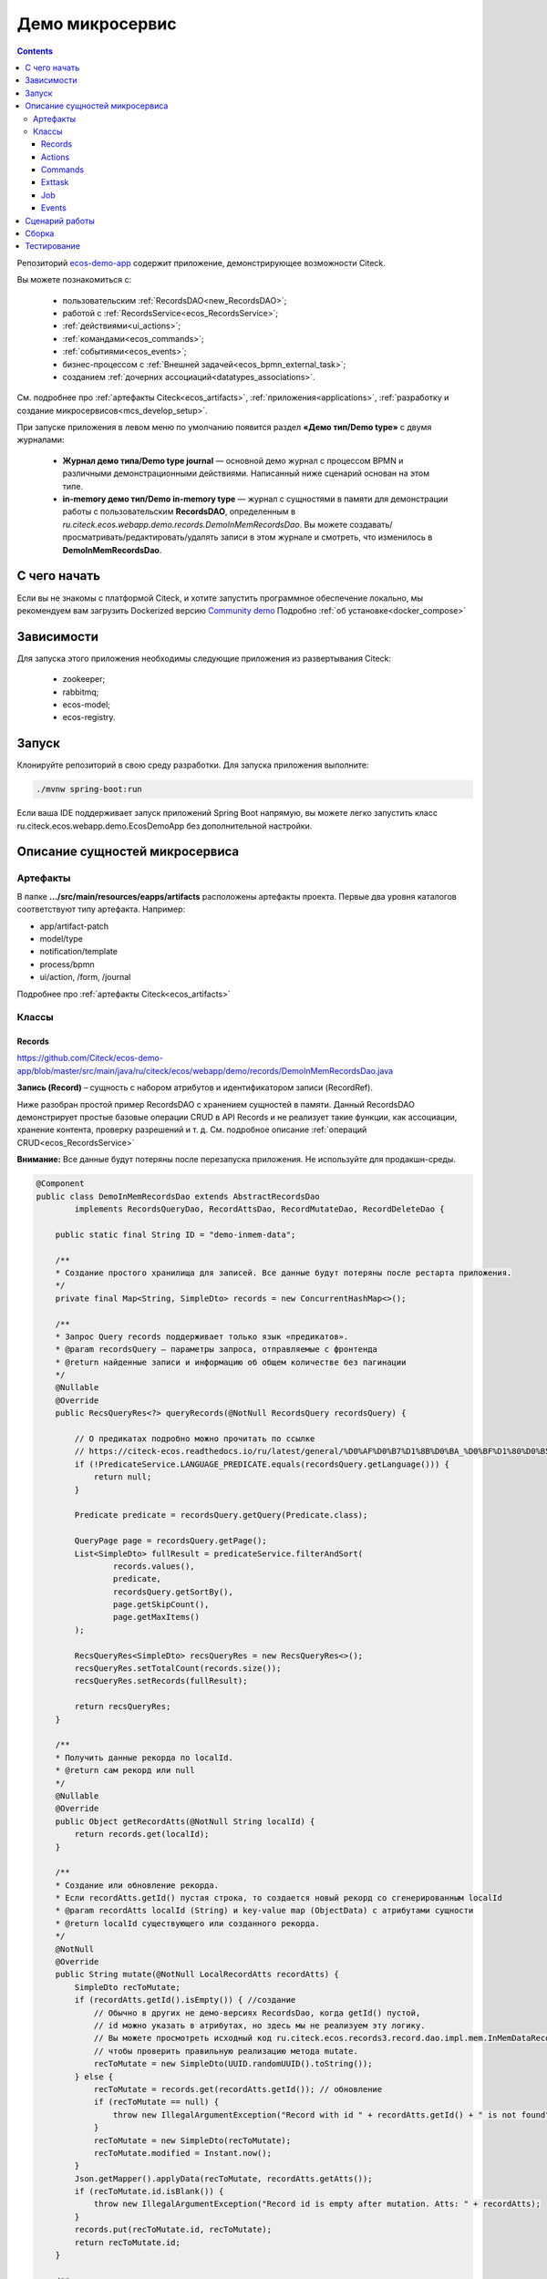 Демо микросервис
===================

.. _demo_microservice:

.. contents:: 
   :depth: 5

Репозиторий `ecos-demo-app <https://github.com/Citeck/ecos-demo-app>`_ содержит приложение, демонстрирующее возможности Citeck.

Вы можете познакомиться с:

    - пользовательским :ref:`RecordsDAO<new_RecordsDAO>`;
    - работой с :ref:`RecordsService<ecos_RecordsService>`;
    - :ref:`действиями<ui_actions>`;
    - :ref:`командами<ecos_commands>`;
    - :ref:`событиями<ecos_events>`;
    - бизнес-процессом с  :ref:`Внешней задачей<ecos_bpmn_external_task>`;
    - созданием :ref:`дочерних ассоциаций<datatypes_associations>`.

См. подробнее про :ref:`артефакты Citeck<ecos_artifacts>`, :ref:`приложения<applications>`, :ref:`разработку и создание микросервисов<mcs_develop_setup>`.

При запуске приложения в левом меню по умолчанию появится раздел **«Демо тип/Demo type»** с двумя журналами:

    - **Журнал демо типа/Demo type journal** — основной демо журнал с процессом BPMN и различными демонстрационными действиями. Написанный ниже сценарий основан на этом типе.
    - **in-memory демо тип/Demo in-memory type** — журнал с сущностями в памяти для демонстрации работы с пользовательским **RecordsDAO**, определенным в *ru.citeck.ecos.webapp.demo.records.DemoInMemRecordsDao*. Вы можете создавать/просматривать/редактировать/удалять записи в этом журнале и смотреть, что изменилось в **DemoInMemRecordsDao**.

С чего начать
--------------

Если вы не знакомы с платформой Citeck, и хотите запустить программное обеспечение локально, мы рекомендуем вам загрузить Dockerized версию `Community demo <https://github.com/Citeck/ecos-community-demo>`_ Подробно :ref:`об установке<docker_compose>`

Зависимости
--------------

Для запуска этого приложения необходимы следующие приложения из развертывания Citeck:

    -	zookeeper; 
    -	rabbitmq;
    -	ecos-model;
    -	ecos-registry.

Запуск
-------

Клонируйте репозиторий в свою среду разработки. Для запуска приложения выполните:

.. code-block:: bash

    ./mvnw spring-boot:run

Если ваша IDE поддерживает запуск приложений Spring Boot напрямую, вы можете легко запустить класс ru.citeck.ecos.webapp.demo.EcosDemoApp без дополнительной настройки.

Описание сущностей микросервиса
------------------------------------

Артефакты
~~~~~~~~~

В папке **.../src/main/resources/eapps/artifacts** расположены артефакты проекта. Первые два уровня каталогов соответствуют типу артефакта. Например: 

* app/artifact-patch
* model/type
* notification/template
* process/bpmn
* ui/action, /form, /journal 

Подробнее про :ref:`артефакты Citeck<ecos_artifacts>`

Классы
~~~~~~

Records
"""""""

https://github.com/Citeck/ecos-demo-app/blob/master/src/main/java/ru/citeck/ecos/webapp/demo/records/DemoInMemRecordsDao.java

**Запись (Record)** – сущность с набором атрибутов и идентификатором записи (RecordRef).

Ниже разобран простой пример RecordsDAO с хранением сущностей в памяти. Данный RecordsDAO демонстрирует простые базовые операции CRUD в API Records и не реализует такие функции,  как ассоциации, хранение контента, проверку разрешений и т. д. 
См. подробное описание :ref:`операций CRUD<ecos_RecordsService>` 

**Внимание:** Все данные будут потеряны после перезапуска приложения. Не используйте для продакшн-среды.

.. code-block:: java

    @Component
    public class DemoInMemRecordsDao extends AbstractRecordsDao
            implements RecordsQueryDao, RecordAttsDao, RecordMutateDao, RecordDeleteDao {

        public static final String ID = "demo-inmem-data";

        /**
        * Создание простого хранилища для записей. Все данные будут потеряны после рестарта приложения. 
        */
        private final Map<String, SimpleDto> records = new ConcurrentHashMap<>();

        /**
        * Запрос Query records поддерживает только язык «предикатов».
        * @param recordsQuery – параметры запроса, отправляемые с фронтенда
        * @return найденные записи и информацию об общем количестве без пагинации
        */
        @Nullable
        @Override
        public RecsQueryRes<?> queryRecords(@NotNull RecordsQuery recordsQuery) {

            // О предикатах подробно можно прочитать по ссылке
            // https://citeck-ecos.readthedocs.io/ru/latest/general/%D0%AF%D0%B7%D1%8B%D0%BA_%D0%BF%D1%80%D0%B5%D0%B4%D0%B8%D0%BA%D0%B0%D1%82%D0%BE%D0%B2.html
            if (!PredicateService.LANGUAGE_PREDICATE.equals(recordsQuery.getLanguage())) {
                return null;
            }

            Predicate predicate = recordsQuery.getQuery(Predicate.class);

            QueryPage page = recordsQuery.getPage();
            List<SimpleDto> fullResult = predicateService.filterAndSort(
                    records.values(),
                    predicate,
                    recordsQuery.getSortBy(),
                    page.getSkipCount(),
                    page.getMaxItems()
            );

            RecsQueryRes<SimpleDto> recsQueryRes = new RecsQueryRes<>();
            recsQueryRes.setTotalCount(records.size());
            recsQueryRes.setRecords(fullResult);

            return recsQueryRes;
        }

        /**
        * Получить данные рекорда по localId.
        * @return сам рекорд или null
        */
        @Nullable
        @Override
        public Object getRecordAtts(@NotNull String localId) {
            return records.get(localId);
        }

        /**
        * Создание или обновление рекорда.
        * Если recordAtts.getId() пустая строка, то создается новый рекорд со сгенерированным localId 
        * @param recordAtts localId (String) и key-value map (ObjectData) с атрибутами сущности
        * @return localId существующего или созданного рекорда.
        */
        @NotNull
        @Override
        public String mutate(@NotNull LocalRecordAtts recordAtts) {
            SimpleDto recToMutate;
            if (recordAtts.getId().isEmpty()) { //создание
                // Обычно в других не демо-версиях RecordsDao, когда getId() пустой, 
                // id можно указать в атрибутах, но здесь мы не реализуем эту логику.
                // Вы можете просмотреть исходный код ru.citeck.ecos.records3.record.dao.impl.mem.InMemDataRecordsDao
                // чтобы проверить правильную реализацию метода mutate.
                recToMutate = new SimpleDto(UUID.randomUUID().toString());
            } else {
                recToMutate = records.get(recordAtts.getId()); // обновление
                if (recToMutate == null) {
                    throw new IllegalArgumentException("Record with id " + recordAtts.getId() + " is not found");
                }
                recToMutate = new SimpleDto(recToMutate);
                recToMutate.modified = Instant.now();
            }
            Json.getMapper().applyData(recToMutate, recordAtts.getAtts());
            if (recToMutate.id.isBlank()) {
                throw new IllegalArgumentException("Record id is empty after mutation. Atts: " + recordAtts);
            }
            records.put(recToMutate.id, recToMutate);
            return recToMutate.id;
        }

        /**
        * Удаление определенных рекордов.
        * @param localId удаленной записи
        * @return localId существующего или созданного рекорда.
        */
        @NotNull
        @Override
        public DelStatus delete(@NotNull String localId) {
            records.remove(localId);
            return DelStatus.OK;
        }

        @NotNull
        @Override
        public String getId() {
            return ID;
        }

        /**
        * Создание DTO
        */
        @Data
        @NoArgsConstructor
        @AllArgsConstructor
        public static class SimpleDto {

            private String id;
            private String textField;
            private int numField;

            private Instant created;
            private Instant modified;

            public SimpleDto(String id) {
                this.id = id;
                created = Instant.now();
                modified = created;
            }

            public SimpleDto(SimpleDto other) {
                this.id = other.id;
                this.textField = other.textField;
                this.numField = other.numField;
                this.created = other.created;
                this.modified = other.modified;
            }

            /**
            * Данный метод вызывается, когда скаляр '?disp' загружается из рекорда.
            * Подробно о скалярах https://citeck-ecos.readthedocs.io/ru/latest/general/ECOS_Records.html#id11
            * 'getDisplayName' специальное имя в DTO для скаляра '?disp'
            */
            public MLText getDisplayName() {
                Map<Locale, String> nameData = new HashMap<>();
                nameData.put(I18nContext.ENGLISH, "Demo in-mem '" + textField + "'");
                nameData.put(I18nContext.RUSSIAN, "Демо in-mem '" + textField + "'");
                return new MLText(nameData);
            }

            /**
            * Данный метод вызывается, когда атрибут '_type' attribute загружается из рекорда.
            * 'getEcosType' специальное имя в DTO  для атрибута DTO for '_type' .
            * Движок добавляет дополнительную логику для данного метода:
            * Если результат метода EntityRef или строка, начинающаяся с 'emodel/type@', то результат будет EntityRef.valueOf(methodResult).
            * Если результат метода строка и она не начинается с 'emodel/type@', то движок добавляет префикс 'emodel/type@' и возвращает результат EntityRef.valueOf.
            */
            public String getEcosType() {
                // type config: src/main/resources/eapps/artifacts/model/type/demo-inmem-type.yaml
                return "demo-inmem-type";
            }

            /**
            * Простой геттер для атрибута _created.
            * Аннотация AttName требуется, чтобы изменить имя атрибута по умолчанию "created" на "_created".
            * '_created' специальный мета атрибут для любого рекорда, который должен информировать, когда рекорд был создан. 
            */
            @AttName(RecordConstants.ATT_CREATED)
            public Instant getCreated() {
                return created;
            }

            /**
            * Простой геттер для атрибута _modified.
            * Аннотация AttName требуется, чтобы изменить имя атрибута по умолчанию "modified" на "_modified".
            * '_modified' специальный мета атрибут для любого рекорда, который должен информировать, когда рекорд был изменен последний раз.
            */
            @AttName(RecordConstants.ATT_MODIFIED)
            public Instant getModified() {
                return modified;
            }
        }
    }

Actions
""""""""

https://github.com/Citeck/ecos-demo-app/blob/master/src/main/java/ru/citeck/ecos/webapp/demo/actions/SendDemoEmailAction.java 

:ref:`Действия<ui_actions>` - артефакты Citeck в формате json или yaml с типом ui/action.

Артефакты действий расположены в папке **…/src/main/resources/eapps/artifacts/ui/action**

.. code-block:: java

    @Component
    @RequiredArgsConstructor
    public class SendDemoEmailAction extends AbstractRecordsDao implements ValueMutateDao<SendDemoEmailAction.ActionData> {

        /**
        * Идентификатор RecordsDAO. Используется для определения того, какой DAO должен обрабатывать запрос на мутацию. Это вторая половина EntityRef после'/' и до '@' 
        * Это 'send-demo-email'  в составе ecos-demo-app/send-demo-email@ 629fbd31-788a-4232-9de9-d737e5b07795
        * В запросах API этот идентификатор сочетается с appName называемым sourceId. Например: 'ecos-demo-app/send-demo-email'
        */
        public static final String ID = "send-demo-email";

        /**
        * Шаблон email 
        * Загружается из src/main/resources/eapps/artifacts/notification/template/demo-email.html.ftl
        */
        private static final EntityRef TEMPLATE_REF = EntityRef.create(
                AppName.NOTIFICATIONS,
                "template",
                "demo-email"
        );

        private final NotificationService notificationService;

        @Nullable
        @Override
        public Object mutate(@NotNull ActionData actionData) {

            String currentUser = AuthContext.getCurrentUser();
            EntityRef currentUserRef = AuthorityType.PERSON.getRef(currentUser);
            String email = recordsService.getAtt(currentUserRef, "email").asText();
            if (StringUtils.isBlank(email)) {
                throw new RuntimeException("Current user doesn't have email. Please open user profile and change it");
            }

            // Дополнительные метаданные могут использоваться для добавления пользовательских данных при отправке уведомления.
            // Шаблон уведомления может загружать любое значение из этих данных, используя '$' как префикс перед ключом
            // Например:
            // Template model = {"anyAliasWhichCanBeUsedInFtlTemplate": "$additionalStr"}
            // Ftl template   = "Some text ${anyAliasWhichCanBeUsedInFtlTemplate}"
            // Result         = "Some text additional-string-value"
            Map<String, Object> additionalMeta = new HashMap<>();
            additionalMeta.put("additionalStr", "additional-string-value");
            // Переменные могут содержать простые скаляры (string/number/boolean/etc.) или ссылки на любые объекты в системе
            // Например, мы добавляем сюда ссылку на текущего пользователя.
            additionalMeta.put("additionalUserRef", EntityRef.create(AppName.EMODEL, "person", currentUser));
            // Также можно использовать значения DTO, и шаблон может извлекать из них данные.
            additionalMeta.put("actionData", actionData);

            // NotificationService используется для ручной отправки уведомлений
            // Шаблон уведомления определяет модель с атрибутами, которые следует загрузить из рекорда и additionalMeta
            // Сервис работает следующим образом:
            // 1. Загрузить список атрибутов, необходимый для предоставленного templateRef
            // 2. Загрузить необходимые атрибуты из предоставленной записи и additionalMeta
            // 3. Отправить команду с загруженными данными в приложение уведомлений через RabbitMQ
            // Метод 'send' не ждет пока сообщение действительно будет отправлено
            notificationService.send(new Notification.Builder()
                    .addRecipient(email)
                    .record(actionData.entityRef)
                    .notificationType(NotificationType.EMAIL_NOTIFICATION)
                    .additionalMeta(additionalMeta)
                    .templateRef(TEMPLATE_REF)
                    .build());

            // с настройками по умолчанию отправленный email можно увидеть в mailhog - http://localhost:8025/
            return null;
        }

        @NotNull
        @Override
        public String getId() {
            return ID;
        }

        @Data
        public static class ActionData {
            private EntityRef entityRef;
            private String comment;
        }
    }

На фронтенде действие вызывается следующим образом:

.. code-block::

    let rec = Records.getRecordToEdit('ecos-demo-app/send-demo-email@');
    rec.att('entityRef', 'emodel/demo-type@629fbd31-788a-4232-9de9-d737e5b07795'); // any EntityRef
    rec.att('comment', 'any comment');
    await rec.save();

где 

  * **ecos-demo-app** - appName
  * **send-demo-email** - идентификатор RecordsDAO. Используется для определения того, какой DAO должен обрабатывать запрос на мутацию (см. SendDemoEmailAction.ID).
  * **EntityRef** - уникальный идентификатор сущности в системе Citeck. 

Commands
"""""""""

:ref:`Команды<ecos_commands>` в Citeck ECOS в основном используются для асинхронного обмена сообщениями между приложениями.

**Executor**

https://github.com/Citeck/ecos-demo-app/blob/master/src/main/java/ru/citeck/ecos/webapp/demo/commands/DemoCommandExecutor.java

В сервисе, куда отсылается команда, необходимо реализовать **Executor**, который будет обрабатывать DTO.

В данном demo executor рассматриваются понимания основные концепции. Тип команды будет рассчитываться на основе аннотации CommandType для универсального типа CommandExecutor.

.. code-block:: java

    @Slf4j
    @Component
    public class DemoCommandExecutor implements CommandExecutor<DemoCommandExecutor.DemoCommandDto> {

        public static final String TYPE = "demo-command";

        @Nullable
        @Override
        public Object execute(DemoCommandDto demoCommandDto) {
            log.info("Command received: " + demoCommandDto);
            return null;
        }

        @Data
        @CommandType(TYPE)
        public static class DemoCommandDto {
            private EntityRef entityRef;
            private String comment;
        }
    }

**Сама команда**

https://github.com/Citeck/ecos-demo-app/blob/master/src/main/java/ru/citeck/ecos/webapp/demo/commands/SendDemoCommandAction.java

В сервисе, из которого отправляем командный запрос, используем **CommandService** для отправки команды.

.. code-block:: java

    @Component
    @RequiredArgsConstructor
    public class SendDemoCommandAction extends AbstractRecordsDao implements ValueMutateDao<SendDemoCommandAction.ActionData> {

        public static final String ID = "send-demo-command";

        private final CommandsService commandsService;

        @Nullable
        @Override
        public Object mutate(@NotNull ActionData actionData) {

            Map<String, Object> body = new HashMap<>(); 
            body.put("entityRef", actionData.entityRef);
            body.put("comment", actionData.comment);

            // Command execution result you can see in logs
            commandsService.execute(b -> {
                b.withTargetApp("ecos-demo-app"); // эта команда отправляется в приложение
                b.withBody(body); // body может быть любой объект Map или DTO
                b.withType("demo-command"); // command executor будет выбран по этому типу
                return Unit.INSTANCE;
            });

            return null;
        }

        /**
        * переопределение DAO
        */

        @NotNull
        @Override
        public String getId() {
            return ID;
        }

        /**
        * Фронтенд отправляет 2 атрибута и создается инстанс ActionData	
        */


        @Data
        public static class ActionData {
            private EntityRef entityRef;
            private String comment;
        }
    }

Exttask
""""""""

:ref:`Внешние задачи<ecos_bpmn_external_task>` позволяют выполнять задачи с помощью внешних систем.

Пример внешней задачи для демо BPMN процесса: https://github.com/Citeck/ecos-demo-app/blob/master/src/main/java/ru/citeck/ecos/webapp/demo/exttask/DemoExternalTask.java

Артефакт бизнес-процесса расположен в папке **…/src/main/resources/eapps/artifacts/process/bpmn**

.. code-block:: java

    @Slf4j
    @Component
    @RequiredArgsConstructor
    @ExternalTaskSubscription("demo-ext-task")
    public class DemoExternalTask implements ExternalTaskHandler {

        private final RecordsService recordsService;

        @Override
        // Если вы обернете метод выполнения в RunInTransaction, то внешняя задача
        //  в процессе должен быть флаг asyncAfter, чтобы избежать ошибок транзакций
        @RunInTransaction
        @ExternalTaskRetry(retries = 10, retryTimeout = 10_000) // // настройка повторной обработки задачи, если в процессе обработки возникла техническая ошибка
        public void execute(ExternalTask externalTask, ExternalTaskService externalTaskService) {

            String documentRef = externalTask.getVariable("documentRef"); // получить ссылку на документ

            log.info("External task for document: " + documentRef); // вывести в лог полученную ссылку на документ 

            String textField = recordsService.getAtt(documentRef, "textField").asText(); // получить данные поля textField

            log.info("Text field: '" + textField + "'"); // вывести в лог полученные данные поля

            /*
            Вы можете использовать простую мутацию одного атрибута, используя метод mutateAtt 
            или используйте расширенный метод с RecordAtts. Например, обновить данные в поле extTaskField:

            RecordAtts record = new RecordAtts(documentRef);
            record.setAtt("extTaskField", "TextField: " + textField);
            record.setAtt("otherAttribute", "otherValue");
            recordsService.mutate(record);
            */
            recordsService.mutateAtt(documentRef, "extTaskField", "TextField: " + textField);

            // Здесь можно указать бизнес-ошибку. Эта ошибка должна быть правильно обработана в процессе
            // externalTaskService.handleBpmnError(externalTask, "error-code", "error-message");

            externalTaskService.complete(externalTask);
        }
    }

Job
"""""

Job позволяет запланировать однократное или регулярное выполнение заданий.

https://github.com/Citeck/ecos-demo-app/blob/master/src/main/java/ru/citeck/ecos/webapp/demo/job/SimpleAnnotatedJob.java 


.. code-block:: java

    @Slf4j
    @Component
    @RequiredArgsConstructor
    public class SimpleAnnotatedJob {

        private final AtomicInteger counter = new AtomicInteger();

        private final RecordsService recordsService;

        /**
        * Задание будет выполнено как системное.
        * @see Scheduled
        */
        @Scheduled(fixedDelayString = "${ecos.demo.simple-annotated-job.delay}") // задержка настраивается в application.yml
        void doSomeWork() {
            RecsQueryRes<EntityRef> queryRes = recordsService.query(
                    RecordsQuery.create()
                            .withEcosType("demo-type") // Запрос всех записей с типом demo-type, у которых есть childEntities
                            // sourceId будет загружен из ecosType по умолчанию,
                            // но вы можете указать это явно
                            //.withSourceId(AppName.EMODEL + "/demo-type")
                            .withQuery(Predicates.notEmpty("childEntities"))
                            .withMaxItems(0) // Query for totalCount without records
                            .build()
            );
            log.info("Simple annotated job example #" + counter.incrementAndGet() +
                    ". Demo records with children: " + queryRes.getTotalCount()); // вывод количества в лог
        }
    }

Events 
""""""""""

:ref:`События< ecos_events>`в Citeck позволяют менять атрибутивный состав, который нужен подписчику на событие, без модификации источника событий. 

Рассмотрено создание класса EventListener.

https://github.com/Citeck/ecos-demo-app/blob/master/src/main/java/ru/citeck/ecos/webapp/demo/events/DemoEcosEventListener.java 

.. code-block:: java

    @Slf4j
    @Component
    @RequiredArgsConstructor
    public class DemoEcosEventListener {

        private final EventsService eventsService;

        @PostConstruct
        public void init() {

            Predicate filter = Predicates.and( // Задается фильтр для поиска
                // Для транзакционных слушателей очень важна фильтрация по типу.
                // чтобы избежать генерации ненужных событий.
                Predicates.eq("typeDef.id", "demo-type"),
                Predicates.contains("record.textField", "error")
            );

            eventsService.<UserCreatedOrUpdatedEventAtts>addListener(builder -> {

                // Типы событий
                //
                // Часто используемые типы событий:
                // ru.citeck.ecos.events2.type.RecordChangedEvent.TYPE ("record-changed")
                // ru.citeck.ecos.events2.type.RecordDeletedEvent.TYPE ("record-deleted")
                // ru.citeck.ecos.events2.type.RecordStatusChangedEvent.TYPE ("record-status-changed")
                // ru.citeck.ecos.events2.type.RecordDraftStatusChangedEvent.TYPE ("record-draft-status-changed")
                // ru.citeck.ecos.events2.type.RecordCreatedEvent.TYPE ("record-created")
                // ru.citeck.ecos.events2.type.RecordContentChangedEvent.TYPE ("record-content-changed")
                //
                // Атрибуты для этих типов событий можно найти в классах выше.
                builder.withEventType(RecordCreatedEvent.TYPE); // подписка на создание записи

                // Класс данных определяет DTO с атрибутами, которые должны быть загружены из события и отправлены слушателю
                builder.withDataClass(UserCreatedOrUpdatedEventAtts.class); // какие данные выбирать из события

                // Транзакционный флаг дает слушателю следующие возможности:
                // 1. Слушатель вызывается сразу после возникновения события
                // 2. Если слушателю отправить ошибку, то транзакция будет отменена
                // но у этого флага есть следующие недостатки:
                // 1. Если приложение не запускается и произошло событие, транзакция всегда будет завершаться с ошибкой.
                // 2. Если слушатель проделывает какую-то сложную работу, то отзывчивость системы будет хуже.
                //
                // Если выбрать transactional=false, то слушатель будет вызываться асинхронно
                // после фиксации транзакции
                builder.withTransactional(true);

                // 'J' в конце имени метода означает 'Java'.
                // Методы API без постфикса изначально предназначены для использования в Kotlin.
                // withAction определяет метод, который должен вызываться при возникновении события.
                builder.withActionJ(this::processCreatedOrUpdatedEvent);

                // Фильтр проверяет любые данные в событии мгновенно, когда событие произошло.
                // Если фильтр не соответствует, событие не будет создано.
                builder.withFilter(filter);
                return Unit.INSTANCE;
            });

            // Добавить слушателя к измененному событию
            eventsService.<UserCreatedOrUpdatedEventAtts>addListener(builder -> {
                builder.withEventType(RecordChangedEvent.TYPE);
                builder.withDataClass(UserCreatedOrUpdatedEventAtts.class);
                builder.withTransactional(true);
                builder.withActionJ(this::processCreatedOrUpdatedEvent);
                builder.withFilter(filter);
                return Unit.INSTANCE;
            });
        }

        private void processCreatedOrUpdatedEvent(UserCreatedOrUpdatedEventAtts event) { // вызов метода для  получения инстанса класса, наполненного данными, которые можно фильтровать
            log.warn("Process created or updated event for record " + event.entityRef + ". TextField: " + event.textField); // вывод полученных данных в лог
            throw new RuntimeException("You can't write 'error' in text field. Current value: '" + event.textField + "'");  // вывод ошибки, препятствующей выполнению действий
        }

        @Data
        public static class UserCreatedOrUpdatedEventAtts { // создание на сервере инстанса этого класса и наполнение его данными.
            @AttName("record?id") // что создалось
            private EntityRef entityRef;
            @AttName("record.textField") // полученные данные поля textField
            private String textField;
        }
    }


Сценарий работы
-----------------

1.	Запустите **ecos-demo-app**.
2.	В Citeck в верхнем левом углу нажмите **«Создать/Create»**.
3.	Выберите **«Демо тип/Demo type»** -> **«Демо тип/Demo type»**.
4.	Введите в поле **«Имя/Name»** значение **«ошибка»** и нажмите кнопку **«Сохранить/Save»**. Вы должны увидеть ошибку от транзакционного listener, определенного в *ru.citeck.ecos.webapp.demo.events.DemoEcosEventListener*.
5.	Измените значение поля **«Имя/Name»** на любое другое и заполните остальные поля.
6.	После создания вы увидите информацию о созданной записи:

    -	Статус будет **«Новый/New»**. Это определено в свойстве *defaultStatus* в конфигурации типа — *src/main/resources/eapps/artifacts/model/type/demo-type.yml*.
    -	Виджеты задач будут отображать активную задачу для текущего пользователя. Процесс BPMN запущен, поскольку у нас есть определение процесса в *src/main/resources/eapps/artifacts/process/bpmn/demo-process.bpmn.xml* с флагами *ecos:enabled="true"* и *ecos:autoStartEnabled="true"*.

7.	Нажмите кнопку **«Готово/Done»** в виджете текущей задачи.
8.	Задача исчезнет и будет запущена внешняя задача — *ru.citeck.ecos.webapp.demo.exttask.DemoExternalTask*.
9.	Примерно через 5–10 секунд вы сможете обновить вкладку браузера и увидеть новый статус **«Завершенный/Completed»** и заполненное поле **«Поле сгенерированное во внешней задаче/Field generated in external task»**. На этом этапе процесс BPMN завершается.
10.	Вы можете нажать **«Отправить демо письмо/Send demo email»**, чтобы протестировать специальное действие для отправки электронного письма.

    -	Класс действия: *ru.citeck.ecos.webapp.demo.actions.SendDemoEmailAction*
    -	Определение действия: *src/main/resources/eapps/artifacts/ui/action/send-demo-email-action.yml*
    -	Шаблон электронного письма: *src/main/resources/eapps/artifacts/notification/template/demo-email.html.ftl.*
    -	Письмо с результатом можно найти в mailhog (если вы не меняли настройки электронной почты по умолчанию) — http://localhost:8025/

11.	После тестирования отправки письма вы можете нажать **«Создать дочернюю сущность/Create child entity»**, чтобы проверить возможность создания связанных объектов по действию.

    -	Определение действия: *src/main/resources/eapps/artifacts/ui/action/create-child-entity-action.yml*

Сборка
-------

Для сборки docker образа с микросервисом выполните команду:

.. code-block:: bash

    ./mvnw -Pprod clean package jib:dockerBuild -Djib.docker.image.tag=custom 

После сборки вы можете запустить контейнер **ecos-demo-app:custom** с помощью docker.

Тестирование
--------------

Для запуска тестов вашего приложения, выполните:

.. code-block:: bash

    ./mvnw clean test

